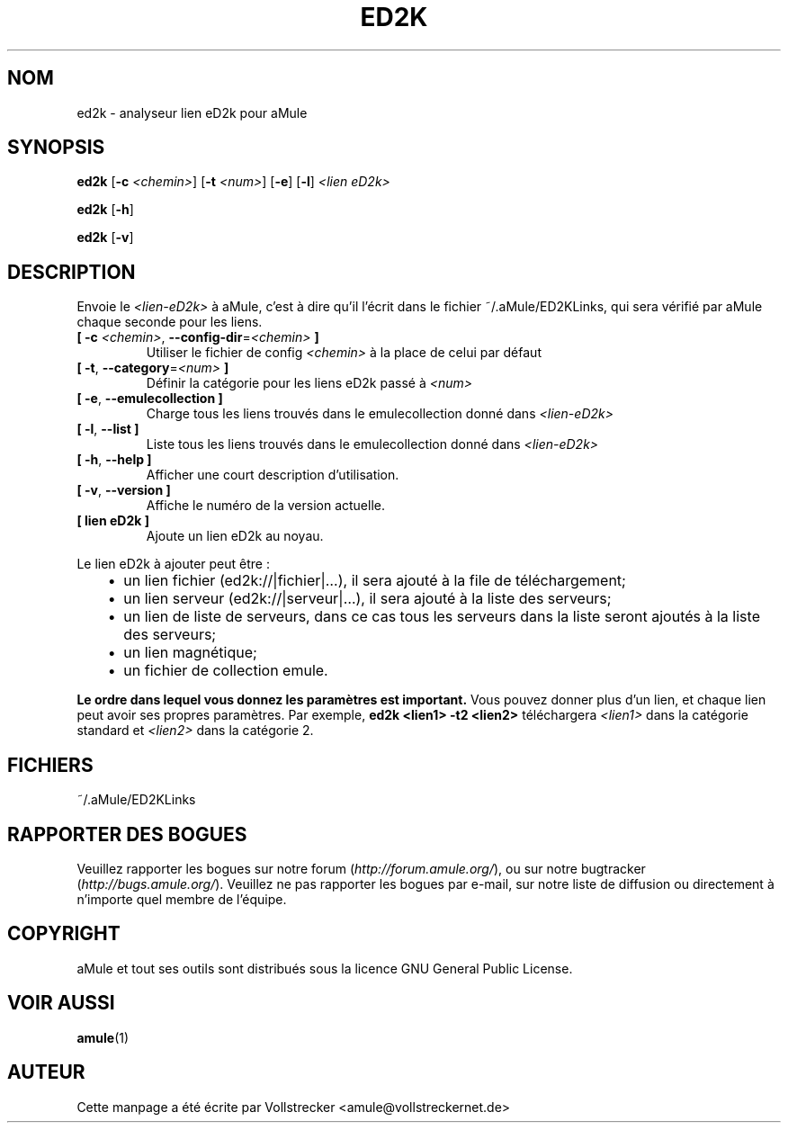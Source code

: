.\"*******************************************************************
.\"
.\" This file was generated with po4a. Translate the source file.
.\"
.\"*******************************************************************
.TH ED2K 1 "Septembre 2016" "aMule eD2k link parser v1.5.1" "Outils d'aMule"
.als B_untranslated B
.als RB_untranslated RB
.SH NOM
ed2k \- analyseur lien eD2k pour aMule
.SH SYNOPSIS
.B_untranslated ed2k
[\fB\-c\fP \fI<chemin>\fP] [\fB\-t\fP \fI<num>\fP]
.RB_untranslated [ \-e ]
.RB_untranslated [ \-l ]
\fI<lien eD2k>\fP

.B_untranslated ed2k
.RB_untranslated [ \-h ]

.B_untranslated ed2k
.RB_untranslated [ \-v ]
.SH DESCRIPTION
Envoie le \fI<lien\-eD2k>\fP à aMule, c'est à dire qu'il l'écrit dans le
fichier  ~/.aMule/ED2KLinks, qui sera vérifié par aMule chaque seconde pour
les liens.
.TP 
\fB[ \-c\fP \fI<chemin>\fP, \fB\-\-config\-dir\fP=\fI<chemin>\fP \fB]\fP
Utiliser le fichier de config \fI<chemin>\fP à la place de celui par
défaut
.TP 
\fB[ \-t\fP, \fB\-\-category\fP=\fI<num>\fP \fB]\fP
Définir la catégorie pour les liens eD2k passé à  \fI<num>\fP
.TP 
.B_untranslated [ \-e\fR, \fB\-\-emulecollection ]\fR
Charge tous les liens trouvés dans le emulecollection donné dans
\fI<lien\-eD2k>\fP
.TP 
.B_untranslated [ \-l\fR, \fB\-\-list ]\fR
Liste tous les liens trouvés dans le emulecollection donné dans
\fI<lien\-eD2k>\fP
.TP 
.B_untranslated [ \-h\fR, \fB\-\-help ]\fR
Afficher une court description d'utilisation.
.TP 
.B_untranslated [ \-v\fR, \fB\-\-version ]\fR
Affiche le numéro de la version actuelle.
.TP 
\fB[ lien eD2k ]\fP
Ajoute un lien eD2k au noyau.
.PP
Le lien eD2k à ajouter peut être :
.RS 3
.IP \(bu 2
un lien fichier (ed2k://|fichier|…), il sera ajouté à la file de
téléchargement;
.IP \(bu 2
un lien serveur (ed2k://|serveur|…), il sera ajouté à la liste des serveurs;
.IP \(bu 2
un lien de liste de serveurs, dans ce cas tous les serveurs dans la liste
seront ajoutés à la liste des serveurs;
.IP \(bu 2
un lien magnétique;
.IP \(bu 2
un fichier de collection emule.
.RE

\fBLe ordre dans lequel vous donnez les paramètres est important.\fP Vous
pouvez donner plus d'un lien, et chaque lien peut avoir ses propres
paramètres. Par exemple, \fBed2k <lien1> \-t2 <lien2>\fP
téléchargera \fI<lien1>\fP dans la catégorie standard et
\fI<lien2>\fP dans la catégorie 2.
.SH FICHIERS
~/.aMule/ED2KLinks
.SH "RAPPORTER DES BOGUES"
Veuillez rapporter les bogues sur notre forum (\fIhttp://forum.amule.org/\fP),
ou sur notre bugtracker (\fIhttp://bugs.amule.org/\fP).  Veuillez ne pas
rapporter les bogues par e\-mail, sur notre liste de diffusion ou directement
à n'importe quel membre  de l'équipe.
.SH COPYRIGHT
aMule et tout ses outils sont distribués sous la licence GNU General Public
License.
.SH "VOIR AUSSI"
.B_untranslated amule\fR(1)
.SH AUTEUR
Cette manpage a été écrite par Vollstrecker
<amule@vollstreckernet.de>
